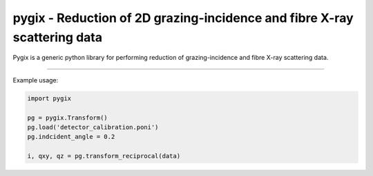 pygix - Reduction of 2D grazing-incidence and fibre X-ray scattering data
====

Pygix is a generic python library for performing reduction of 
grazing-incidence and fibre X-ray scattering data. 

----

Example usage:

.. code-block:: python

    import pygix
    
    pg = pygix.Transform()
    pg.load('detector_calibration.poni')
    pg.indcident_angle = 0.2
    
    i, qxy, qz = pg.transform_reciprocal(data)